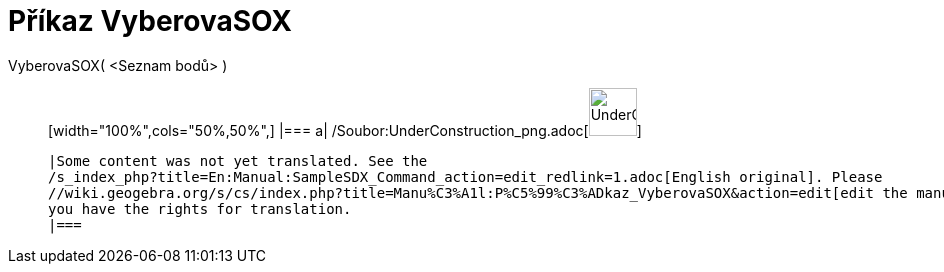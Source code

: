 = Příkaz VyberovaSOX
:page-en: commands/SampleSDX_Command
ifdef::env-github[:imagesdir: /cs/modules/ROOT/assets/images]

VyberovaSOX( <Seznam bodů> )::
  [width="100%",cols="50%,50%",]
  |===
  a|
  /Soubor:UnderConstruction_png.adoc[image:48px-UnderConstruction.png[UnderConstruction.png,width=48,height=48]]

  |Some content was not yet translated. See the
  /s_index_php?title=En:Manual:SampleSDX_Command_action=edit_redlink=1.adoc[English original]. Please
  //wiki.geogebra.org/s/cs/index.php?title=Manu%C3%A1l:P%C5%99%C3%ADkaz_VyberovaSOX&action=edit[edit the manual page] if
  you have the rights for translation.
  |===
